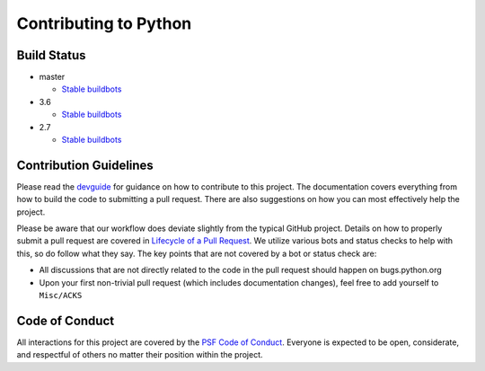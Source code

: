 Contributing to Python
======================

Build Status
------------

- master

  + `Stable buildbots <http://buildbot.python.org/3.x.stable/>`_

- 3.6

  + `Stable buildbots <http://buildbot.python.org/3.6.stable/>`_

- 2.7

  + `Stable buildbots <http://buildbot.python.org/2.7.stable/>`_


Contribution Guidelines
-----------------------
Please read the `devguide <https://devguide.python.org/>`_ for
guidance on how to contribute to this project. The documentation covers
everything from how to build the code to submitting a pull request. There are
also suggestions on how you can most effectively help the project.

Please be aware that our workflow does deviate slightly from the typical GitHub
project. Details on how to properly submit a pull request are covered in
`Lifecycle of a Pull Request <https://cpython-devguide.readthedocs.io/pullrequest/>`_.
We utilize various bots and status checks to help with this, so do follow what
they say. The key points that are not covered by a bot or status check are:

- All discussions that are not directly related to the code in the pull request
  should happen on bugs.python.org
- Upon your first non-trivial pull request (which includes documentation changes),
  feel free to add yourself to ``Misc/ACKS``


Code of Conduct
---------------
All interactions for this project are covered by the
`PSF Code of Conduct <https://www.python.org/psf/codeofconduct/>`_. Everyone is
expected to be open, considerate, and respectful of others no matter their
position within the project.
